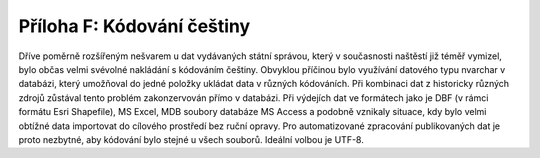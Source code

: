 Příloha F: Kódování češtiny
===========================

Dříve poměrně rozšířeným nešvarem u dat vydávaných státní správou, který v
současnosti naštěstí již téměř vymizel, bylo občas velmi svévolné nakládání s
kódováním češtiny. Obvyklou příčinou bylo využívání datového typu nvarchar v databázi,
který umožňoval do jedné položky ukládat data v různých kódováních. Při
kombinaci dat z historicky různých zdrojů zůstával tento problém zakonzervován
přímo v databázi. Při výdejích dat ve formátech jako je DBF (v rámci formátu
Esri Shapefile), MS Excel, MDB soubory databáze MS Access a podobně vznikaly
situace, kdy bylo velmi obtížné data importovat do cílového prostředí bez ruční
opravy. Pro automatizované zpracování publikovaných dat je proto nezbytné, aby
kódování bylo stejné u všech souborů. Ideální volbou je UTF-8.
